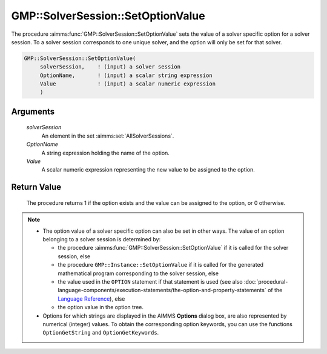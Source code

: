.. aimms:procedure:: GMP::SolverSession::SetOptionValue(solverSession, OptionName, Value)

.. _GMP::SolverSession::SetOptionValue:

GMP::SolverSession::SetOptionValue
==================================

The procedure :aimms:func:`GMP::SolverSession::SetOptionValue` sets the value of a
solver specific option for a solver session. To a solver session
corresponds to one unique solver, and the option will only be set for
that solver.

.. code-block:: aimms

    GMP::SolverSession::SetOptionValue(
         solverSession,    ! (input) a solver session
         OptionName,       ! (input) a scalar string expression
         Value             ! (input) a scalar numeric expression
         )

Arguments
---------

    *solverSession*
        An element in the set :aimms:set:`AllSolverSessions`.

    *OptionName*
        A string expression holding the name of the option.

    *Value*
        A scalar numeric expression representing the new value to be assigned to
        the option.

Return Value
------------

    The procedure returns 1 if the option exists and the value can be
    assigned to the option, or 0 otherwise.

.. note::

    -  The option value of a solver specific option can also be set in other
       ways. The value of an option belonging to a solver session is
       determined by:

       -  the procedure :aimms:func:`GMP::SolverSession::SetOptionValue` if it is
          called for the solver session, else

       -  the procedure ``GMP::Instance::SetOptionValue`` if it is called
          for the generated mathematical program corresponding to the solver
          session, else

       -  the value used in the ``OPTION`` statement if that statement is
          used (see also :doc:`procedural-language-components/execution-statements/the-option-and-property-statements` of the `Language Reference <https://documentation.aimms.com/language-reference/index.html>`__), else

       -  the option value in the option tree.

    -  Options for which strings are displayed in the AIMMS **Options**
       dialog box, are also represented by numerical (integer) values. To
       obtain the corresponding option keywords, you can use the functions
       ``OptionGetString`` and ``OptionGetKeywords``.

.. seealso::

    The routines :aimms:func:`GMP::Instance::GetOptionValue`, :aimms:func:`GMP::Instance::SetOptionValue`, :aimms:func:`GMP::SolverSession::GetOptionValue`, :aimms:func:`OptionGetString` and :aimms:func:`OptionGetKeywords`.
